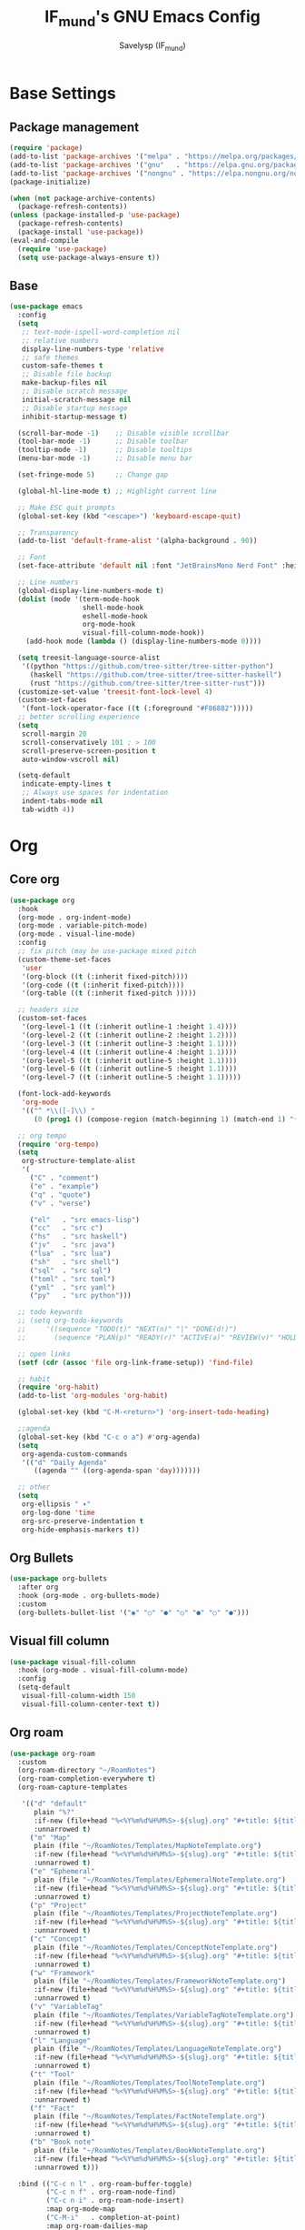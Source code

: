 #+TITLE: IF_mund's GNU Emacs Config
#+AUTHOR: Savelysp (IF_mund)
#+DESCRIPTION: IF_mund's personal Emacs config.
#+PROPERTY: header-args:emacs-lisp :tangle ~/.config/emacs/init.el
#+STARTUP: content
#+OPTIONS: toc:2

* Base Settings
** Package management
#+begin_src emacs-lisp
(require 'package)
(add-to-list 'package-archives '("melpa" . "https://melpa.org/packages/"))
(add-to-list 'package-archives '("gnu"   . "https://elpa.gnu.org/packages/"))
(add-to-list 'package-archives '("nongnu" . "https://elpa.nongnu.org/nongnu/"))
(package-initialize)

(when (not package-archive-contents)
  (package-refresh-contents))
(unless (package-installed-p 'use-package)
  (package-refresh-contents)
  (package-install 'use-package))
(eval-and-compile
  (require 'use-package)
  (setq use-package-always-ensure t))
#+end_src

** Base
#+begin_src emacs-lisp
(use-package emacs
  :config
  (setq
   ;; text-mode-ispell-word-completion nil
   ;; relative numbers
   display-line-numbers-type 'relative
   ;; safe themes
   custom-safe-themes t
   ;; Disable file backup
   make-backup-files nil
   ;; Disable scratch message
   initial-scratch-message nil
   ;; Disable startup message
   inhibit-startup-message t)

  (scroll-bar-mode -1)    ;; Disable visible scrollbar
  (tool-bar-mode -1)      ;; Disable toolbar
  (tooltip-mode -1)       ;; Disable tooltips
  (menu-bar-mode -1)      ;; Disable menu bar

  (set-fringe-mode 5)     ;; Change gap

  (global-hl-line-mode t) ;; Highlight current line

  ;; Make ESC quit prompts
  (global-set-key (kbd "<escape>") 'keyboard-escape-quit)

  ;; Transparency
  (add-to-list 'default-frame-alist '(alpha-background . 90))

  ;; Font
  (set-face-attribute 'default nil :font "JetBrainsMono Nerd Font" :height 120)

  ;; Line numbers
  (global-display-line-numbers-mode t)
  (dolist (mode '(term-mode-hook
                  shell-mode-hook
                  eshell-mode-hook
                  org-mode-hook 
                  visual-fill-column-mode-hook))
    (add-hook mode (lambda () (display-line-numbers-mode 0))))

  (setq treesit-language-source-alist
   '((python "https://github.com/tree-sitter/tree-sitter-python")
     (haskell "https://github.com/tree-sitter/tree-sitter-haskell")
     (rust "https://github.com/tree-sitter/tree-sitter-rust")))
  (customize-set-value 'treesit-font-lock-level 4)
  (custom-set-faces
   '(font-lock-operator-face ((t (:foreground "#F86882")))))
  ;; better scrolling experience
  (setq
   scroll-margin 20
   scroll-conservatively 101 ; > 100
   scroll-preserve-screen-position t
   auto-window-vscroll nil)

  (setq-default
   indicate-empty-lines t
   ;; Always use spaces for indentation
   indent-tabs-mode nil
   tab-width 4))
#+end_src

* Org
** Core org
#+begin_src emacs-lisp
(use-package org
  :hook
  (org-mode . org-indent-mode)
  (org-mode . variable-pitch-mode)
  (org-mode . visual-line-mode) 
  :config
  ;; fix pitch (may be use-package mixed pitch
  (custom-theme-set-faces
   'user
   '(org-block ((t (:inherit fixed-pitch))))
   '(org-code ((t (:inherit fixed-pitch))))
   '(org-table ((t (:inherit fixed-pitch )))))

  ;; headers size
  (custom-set-faces
   '(org-level-1 ((t (:inherit outline-1 :height 1.4))))
   '(org-level-2 ((t (:inherit outline-2 :height 1.2))))
   '(org-level-3 ((t (:inherit outline-3 :height 1.1))))
   '(org-level-4 ((t (:inherit outline-4 :height 1.1))))
   '(org-level-5 ((t (:inherit outline-5 :height 1.1))))
   '(org-level-6 ((t (:inherit outline-5 :height 1.1))))
   '(org-level-7 ((t (:inherit outline-5 :height 1.1)))))

  (font-lock-add-keywords
   'org-mode
   '(("^ *\\([-]\\) "
      (0 (prog1 () (compose-region (match-beginning 1) (match-end 1) "•"))))))

  ;; org tempo
  (require 'org-tempo)
  (setq
   org-structure-template-alist
   '(
     ("C" . "comment")
     ("e" . "example")
     ("q" . "quote")
     ("v" . "verse")
     
     ("el"   . "src emacs-lisp")
     ("cc"   . "src c")
     ("hs"   . "src haskell")
     ("jv"   . "src java")
     ("lua"  . "src lua")
     ("sh"   . "src shell")
     ("sql"  . "src sql")
     ("toml" . "src toml")
     ("yml"  . "src yaml")
     ("py"   . "src python")))

  ;; todo keywords
  ;; (setq org-todo-keywords
  ;;     '((sequence "TODO(t)" "NEXT(n)" "|" "DONE(d!)")
  ;;       (sequence "PLAN(p)" "READY(r)" "ACTIVE(a)" "REVIEW(v)" "HOLD(h)" "|" "COMPLETED(c)" "CANC(k@)")))

  ;; open links
  (setf (cdr (assoc 'file org-link-frame-setup)) 'find-file)

  ;; habit
  (require 'org-habit)
  (add-to-list 'org-modules 'org-habit)

  (global-set-key (kbd "C-M-<return>") 'org-insert-todo-heading)
  
  ;;agenda
  (global-set-key (kbd "C-c o a") #'org-agenda)
  (setq
   org-agenda-custom-commands
   '(("d" "Daily Agenda"
      ((agenda "" ((org-agenda-span 'day)))))))

  ;; other
  (setq
   org-ellipsis " ▾"
   org-log-done 'time
   org-src-preserve-indentation t
   org-hide-emphasis-markers t))
#+end_src

** Org Bullets
#+begin_src emacs-lisp
(use-package org-bullets
  :after org
  :hook (org-mode . org-bullets-mode)
  :custom
  (org-bullets-bullet-list '("◉" "○" "●" "○" "●" "○" "●")))
#+end_src

** Visual fill column
#+begin_src emacs-lisp
  (use-package visual-fill-column
    :hook (org-mode . visual-fill-column-mode)
    :config
    (setq-default
     visual-fill-column-width 150
     visual-fill-column-center-text t))
#+end_src

** Org roam
#+begin_src emacs-lisp
(use-package org-roam
  :custom
  (org-roam-directory "~/RoamNotes")
  (org-roam-completion-everywhere t)
  (org-roam-capture-templates

   '(("d" "default"
      plain "%?"
      :if-new (file+head "%<%Y%m%d%H%M%S>-${slug}.org" "#+title: ${title}\n#+date: %U")
      :unnarrowed t)
     ("m" "Map"
      plain (file "~/RoamNotes/Templates/MapNoteTemplate.org")
      :if-new (file+head "%<%Y%m%d%H%M%S>-${slug}.org" "#+title: ${title}\n#+date: %U")
      :unnarrowed t)
     ("e" "Ephemeral"
      plain (file "~/RoamNotes/Templates/EphemeralNoteTemplate.org")
      :if-new (file+head "%<%Y%m%d%H%M%S>-${slug}.org" "#+title: ${title}\n#+date: %U")
      :unnarrowed t)
     ("p" "Project"
      plain (file "~/RoamNotes/Templates/ProjectNoteTemplate.org")
      :if-new (file+head "%<%Y%m%d%H%M%S>-${slug}.org" "#+title: ${title}\n#+category: ${title}\n#+date: %U")
      :unnarrowed t)
     ("c" "Concept"
      plain (file "~/RoamNotes/Templates/ConceptNoteTemplate.org")
      :if-new (file+head "%<%Y%m%d%H%M%S>-${slug}.org" "#+title: ${title}\n#+date: %U")
      :unnarrowed t)
     ("w" "Framework"
      plain (file "~/RoamNotes/Templates/FrameworkNoteTemplate.org")
      :if-new (file+head "%<%Y%m%d%H%M%S>-${slug}.org" "#+title: ${title}\n#+date: %U")
      :unnarrowed t)
     ("v" "VariableTag"
      plain (file "~/RoamNotes/Templates/VariableTagNoteTemplate.org")
      :if-new (file+head "%<%Y%m%d%H%M%S>-${slug}.org" "#+title: ${title}\n#+date: %U")
      :unnarrowed t)
     ("l" "Language"
      plain (file "~/RoamNotes/Templates/LanguageNoteTemplate.org")
      :if-new (file+head "%<%Y%m%d%H%M%S>-${slug}.org" "#+title: ${title}\n#+date: %U")
      :unnarrowed t)
     ("t" "Tool"
      plain (file "~/RoamNotes/Templates/ToolNoteTemplate.org")
      :if-new (file+head "%<%Y%m%d%H%M%S>-${slug}.org" "#+title: ${title}\n#+date: %U")
      :unnarrowed t)
     ("f" "Fact"
      plain (file "~/RoamNotes/Templates/FactNoteTemplate.org")
      :if-new (file+head "%<%Y%m%d%H%M%S>-${slug}.org" "#+title: ${title}\n#+date: %U")
      :unnarrowed t)
     ("b" "Book note"
      plain (file "~/RoamNotes/Templates/BookNoteTemplate.org")
      :if-new (file+head "%<%Y%m%d%H%M%S>-${slug}.org" "#+title: ${title}\n#+date: %U")
      :unnarrowed t)))

  :bind (("C-c n l" . org-roam-buffer-toggle)
         ("C-c n f" . org-roam-node-find)
         ("C-c n i" . org-roam-node-insert)
         :map org-mode-map
         ("C-M-i"   . completion-at-point)
         :map org-roam-dailies-map
         ("Y" . org-roam-dailies-capture-yesterday)
         ("T" . org-roam-dailies-capture-tomorrow))
  :bind-keymap
  ("C-c n d" . org-roam-dailies-map)
  :config
  (setq org-roam-node-display-template "${title:100} ${tags:100}")
  (require 'org-roam-dailies)
  (org-roam-setup))
#+end_src

** Org roam ui
#+begin_src emacs-lisp
(use-package org-roam-ui)
#+end_src

** Org agenda
#+begin_src emacs-lisp
(defun my/org-roam-filter-by-tag (tag-name)
  (lambda (node)
    (member tag-name (org-roam-node-tags node))))

(defun my/org-roam-list-notes-by-tag (tag-name)
  (mapcar #'org-roam-node-file
          (seq-filter
           (my/org-roam-filter-by-tag tag-name)
           (org-roam-node-list))))

(defun my/org-roam-refresh-agenda-list ()
  (interactive)
  (setq org-agenda-files (my/org-roam-list-notes-by-tag "Project")))

;; Build the agenda list the first time for the session
(my/org-roam-refresh-agenda-list)

(defun my/org-roam-copy-todo-to-today ()
  (interactive)
  (let ((org-refile-keep t) ;; Set this to nil to delete the original!
        (org-roam-dailies-capture-templates
          '(("t" "tasks" entry "%?"
             :if-new (file+head+olp "%<%Y-%m-%d>.org" "#+title: %<%Y-%m-%d>\n" ("Tasks")))))
        (org-after-refile-insert-hook #'save-buffer)
        today-file
        pos)
    (save-window-excursion
      (org-roam-dailies--capture (current-time) t)
      (setq today-file (buffer-file-name))
      (setq pos (point)))

    ;; Only refile if the target file is different than the current file
    (unless (equal (file-truename today-file)
                   (file-truename (buffer-file-name)))
      (org-refile nil nil (list "Tasks" today-file nil pos)))))

(add-to-list 'org-after-todo-state-change-hook
             (lambda ()
               (when (equal org-state "DONE")
                 (my/org-roam-copy-todo-to-today))))
#+end_src

** Other
avy
doom-package:evil-org if doom-module::editor evil
doom-package:htmlize
doom-package:jupyter if doom-module:+jupyter
doom-package:ob-ammonite if doom-module::lang scala
doom-package:ob-async
doom-package:ob-crystal if doom-module::lang crystal
doom-package:ob-go if doom-module::lang go
doom-package:ob-nim if doom-module::lang nim
doom-package:ob-racket if doom-module::lang racket
doom-package:ob-restclient if doom-module::lang rest
doom-package:ob-rust if doom-module::lang rust
doom-package:org-contacts if doom-module:+contacts
doom-package:org-cliplink
doom-package:org-download if doom-module:+dragndrop
doom-package:orgit
doom-package:org-noter if doom-module:+noter
doom-package:org-pdftools if doom-module::tools pdf
doom-package:org-plus-contrib
doom-package:org-passwords if doom-module:+passwords
doom-package:org-pomodoro if doom-module:+pomodoro
doom-package:org-roam (v1) if doom-module:+roam
doom-package:org-roam (v2) if doom-module:+roam2
doom-package:ox-clip
doom-package:ox-hugo if doom-module:+hugo
doom-package:ox-pandoc if doom-module:+pandoc
doom-package:ox-rst if doom-module::lang rst
doom-package:toc-org
if doom-module:+gnuplot
doom-package:gnuplot
doom-package:gnuplot-mode
if doom-module:+present
doom-package:centered-window
doom-package:org-tree-slide
doom-package:org-re-reveal
if doom-module:+pretty
doom-package:org-superstar
doom-package:org-fancy-priorities

* Editor
** Evil 
doom-package:evil-vimish-fold
doom-package:vimish-fold
if doom-module::tools tree-sitter
doom-package:ts-fold
doom-package:evil-multiedit
doom-package:evil-mc
#+begin_src emacs-lisp
(use-package evil
  :init
  (setq
   evil-want-C-i-jump nil
   evil-want-integration t
   evil-want-keybinding nil)
  :config
  (evil-mode))

;; (use-package evil-lion
;;   :config
;;   (evil-lion-mode))

(use-package evil-surround
  :after evil
  :config
  (global-evil-surround-mode 1))

(use-package evil-collection
  :after evil
  :config
  (evil-collection-init))

(use-package evil-org
  :after (org evil)
  :hook (org-mode . (lambda () evil-org-mode))
  :config
  (require 'evil-org-agenda)
  (evil-org-agenda-set-keys))
#+end_src

** Commenter
#+begin_src emacs-lisp
(use-package evil-nerd-commenter
  :bind ("M-/" . evilnc-comment-or-uncomment-lines))
#+end_src

** Dired
#+begin_src emacs-lisp
(use-package dired
  :ensure nil
  :custom ((dired-listing-switches "-agho --group-directories-first"))
  :config
  (evil-collection-define-key 'normal 'dired-mode-map
    "h" 'dired-up-directory
    "l" 'dired-find-file))
#+end_src

** Electric
#+begin_src emacs-lisp
(use-package electric
  :hook (python-ts-mode . electric-pair-mode))
#+end_src

** Yasnippet
doom-package:yasnippet
doom-package:auto-yasnippet
doom-package:doom-snippets
#+begin_src emacs-lisp
(use-package yasnippet
  :config
  (setq yas-snippet-dirs
        '("~/projects/my_snippets"))
  
  (yas-global-mode 1))
#+end_src

* UI
** Theme
*** Themes
#+begin_src emacs-lisp
(use-package doom-themes
  :config
  ;; (load-theme 'doom-material t))
  ;; (load-theme 'doom-nord t))
  ;; (load-theme 'doom-tokyo-night t))
  ;; (load-theme 'doom-gruvbox t))
  ;; (load-theme 'doom-solarized-dark t))
  ;; (load-theme 'doom-dracula t))
  ;; (load-theme 'doom-one t))
  (load-theme 'doom-monokai-pro t))

(use-package catppuccin-theme) 
#+end_src

*** Solaire mode
#+begin_src emacs-lisp
(use-package solaire-mode
  :init
  (solaire-global-mode))
#+end_src

*** Rainbow delimiters
#+begin_src emacs-lisp
(use-package rainbow-delimiters
  :hook (prog-mode . rainbow-delimiters-mode))
#+end_src

*** Rainbow mode
#+begin_src emacs-lisp
(use-package rainbow-mode
  :hook org-mode prog-mode)
#+end_src

*** Rainbow identifiers
#+begin_src emacs-lisp
;; (use-package rainbow-identifiers)
#+end_src

*** highlight-numbers
*** All the icons
#+begin_src emacs-lisp
(use-package all-the-icons)
(use-package all-the-icons-dired
  :hook (dired-mode . all-the-icons-dired-mode))
#+end_src

*** Indent guides
#+begin_src emacs-lisp
(use-package indent-bars
  :custom
  (indent-bars-pattern ".")
  (indent-bars-display-on-blank-lines)
  (indent-bars-starting-column 0)
  :hook (python-ts-mode . indent-bars-mode))
#+end_src

*** hl todo
#+begin_src emacs-lisp
(use-package hl-todo
  :hook (org-mode . hl-todo-mode)
  :config
  (setq hl-todo-keyword-faces
      '(("TODO"   . "#c897ff")
        ("PAUSED" . "#68cee8")
        ("REVIEW" . "#89e14b")
        ("FIXME"  . "#e81050"))))
#+end_src

*** Ophints
doom-package:evil-goggles if doom-module::editor evil
doom-package:goggles unless doom-module::editor evil

** Dashboard (Enlight)
#+begin_src emacs-lisp
(use-package dashboard
  :init
  (setq initial-buffer-choice 'dashboard-open)
  (setq dashboard-set-heading-icons t)
  (setq dashboard-set-file-icons t)
  (setq dashboard-center-content nil)
  ;; (setq dashboard-startup-banner 1)
  (setq dashboard-startup-banner 5)
  (setq dashboard-items '((recents . 3)
                          (bookmarks . 3)
                          (agenda . 3)
                          (projects . 3)))
  :config
  (dashboard-setup-startup-hook))
#+end_src

** Modeline
doom-package:anzu
doom-package:doom-modeline unless doom-module:+light
doom-package:evil-anzu if doom-module::editor evil

#+begin_src emacs-lisp
(use-package doom-modeline
  :config
  (doom-modeline-mode t))
#+end_src

** Helpfull
#+begin_src emacs-lisp
(use-package helpful
  :bind
  ([remap describe-function] . helpful-callable)
  ([remap describe-command] . helpful-command)
  ([remap describe-variable] . helpful-variable)
  ([remap describe-key] . helpful-key))
#+end_src

** Command log
#+begin_src emacs-lisp
;; (use-package command-log-mode)
#+end_src

** Popup
** Writeroom
#+begin_src emacs-lisp
(use-package writeroom-mode)
#+end_src

** Snow
#+begin_src emacs-lisp
(use-package snow)
#+end_src

** Fireplace
#+begin_src emacs-lisp
(use-package fireplace)
#+end_src

** Other
doom-package:diff-hl
doom-package:vi-tilde-fringe
doom-package:persp-mode

* Keybinds
** Which Key
#+begin_src emacs-lisp
(use-package which-key
  :init
  (which-key-mode))
#+end_src

** General
#+begin_src emacs-lisp
(use-package general
  :after evil
  :config
  (general-evil-setup)
  (general-create-definer rune/leader-keys
    :keymaps '(normal visual emacs)
    :prefix "SPC")
  
  (rune/leader-keys
    ;; roam keys
    "r" '(:ignore t :which-key "roam")
    "ri" '(org-roam-node-insert :which-key "insert")
    "rf" '(org-roam-node-find :which-key "find")
    "ru" '(org-roam-ui-mode :which-key "graph")
    "rd" '(org-roam-dailies-map :which-key "daily")
    "rl" '(org-roam-buffer-toggle :which-key "links")

    ;; leaving emacs
    "q" '(:ignore t :which-key "leaving")
    "qr" '(restart-emacs t :which-key "restart")
    "qq" '(kill-emacs t :which-key "quit")
    "qc" '(save-buffers-kill-terminal t :which-key "close")

    ;; files
    "f" '(:ignore t :which-key "files")
    "ff" '(find-file :which-key "find file")
    "fs" '(save-buffer :which-key "save file")

    ;; window management
    "w" '(evil-window-map :which-key "windows")

    ;; dired
    "d" '(:ignore t :which-key "dired")

    ;; help
    "h" '(:ignore t :which-key "help")
    "hf" '(helpful-callable t :which-key "desc function")
    "hc" '(helpful-command t :which-key "desc command")
    "hv" '(helpful-variable t :which-key "desc variable")
    "hk" '(helpful-key t :which-key "desc key")

    ;; git
    "g" '(:ignore t :which-key "git")

    ;; org
    "m" '(:ignore t :which-key "org")
    "ml" '(org-babel-tangle :which-key "tangle")
    "ms" '(org-schedule :which-key "schedule")
    "md" '(org-deadline :which-key "deadline")
    "mt" '(org-todo :which-key "todo")
    "ma" '(org-agenda :which-key "agenda")
    "mo" '(org-open-at-point :which-key "open")

    ;; buffers
    "b" '(:ignore t :which-key "buffers")

    ;; projects
    "p" '(:ignore t :which-key "projects")
    "ps" '(consult-projectile-switch-project :which-key "switch project")
    "pf" '(project-find-file :which-key "file")
    "pd" '(project-find-dir :which-key "dir")
    "pD" '(project-dired :which-key "dired")
    "pb" '(project-switch-to-buffer :which-key "buffer")

    ;; lsp
    "l" '(:ignore t :which-key "lsp")

    ;; toggle
    "t" '(:ignore t :which-key "toggle")

    ;; other
    "y" '(yas-insert-snippet :which-key "insert snippet")
    "c" '(consult-theme :which-key "choose theme")
    "." '(find-file :which-key "find file")
    "," '(consult-buffer :which-key "choose buffer")))
#+end_src

* Completion
** Vertico
doom-package:nerd-icons-completion if doom-module:+icons
doom-package:consult
doom-package:consult-flycheck if doom-module::checkers syntax
doom-package:embark
doom-package:embark-consult
doom-package:marginalia
doom-package:orderless
doom-package:vertico
doom-package:vertico-posframe if doom-module:+childframe
doom-package:wgrep
#+begin_src emacs-lisp
(use-package vertico
  :bind
  (:map
   vertico-map
   ("C-j" . vertico-next)
   ("C-k" . vertico-previous)
   ("C-h" . vertico-directory-up)
   ("C-l" . vertico-directory-enter))
  :config
  (setq vertico-cycle t)
  :init
  (vertico-mode))

(use-package savehist
  :init
  (savehist-mode))

(use-package marginalia
  :after vertico
  :init
  (marginalia-mode))

(use-package orderless
  :custom
  (completion-styles '(orderless basic))
  (completion-category-overrides '((file (styles basic partial-completion)))))

(use-package consult
  :bind
  ("C-x b" . consult-buffer))
#+end_src

** Company
doom-package:company-box if doom-module:+childframe
doom-package:company-dict
doom-package:company-mode
#+begin_src emacs-lisp
(use-package company
  :after lsp-mode
  :hook (lsp-mode . company-mode)
  :config
  ;; (global-set-key (kbd "C-x C-y") 'company-yasnippet)
  :bind (:map company-active-map
         ("<tab>" . company-complete-selection))
        (:map lsp-mode-map
         ("<tab>" . company-indent-or-complete-common))
  :custom
  (company-minimum-prefix-length 1)
  (company-idle-delay 0.0))

(use-package company-box
  :hook (company-mode . company-box-mode))
#+end_src

** Corfu
doom-package:corfu
doom-package:cape
doom-package:nerd-icons-corfu if doom-module::completion corfu +icons
doom-package:orderless if doom-module::completion corfu +orderless
doom-package:corfu-terminal if doom-module::os tty
doom-package:yasnippet-capf if doom-module::editor snippets

#+begin_src emacs-lisp
;; (use-package corfu
;;   :custom
;;   (corfu-cycle t)
;;   (corfu-auto t)
;;   (corfu-auto-prefix 1)
;;   ;; (corfu-preview-current 'insert)
;;   (corfu-auto-delay 0)
;;   :hook (prog-mode . corfu-mode))

;; (use-package cape)

;; (use-package nerd-icons-corfu
;;   :after corfu
;;   :config
;;   (add-to-list 'corfu-margin-formatters #'nerd-icons-corfu-formatter))

;; (use-package yasnippet-capf
;;   :after cape
;;   :config
;;   (add-to-list 'completion-at-point-functions #'yasnippet-capf))
#+end_src

* Tools
** Projectile
#+begin_src emacs-lisp
(use-package projectile
  :config
  (setq projectile-project-search-path '("~/projects/"))
  (projectile-mode 1))
(use-package consult-projectile)
#+end_src

** LSP
may be eglot
#+begin_src emacs-lisp
(use-package lsp-mode
  ;; :custom
  ;; (lsp-completion-provider :none) ;; we use Corfu!
  :init
  (setq lsp-keymap-prefix "C-c l")
  ;; (defun my/lsp-mode-setup-completion ()
  ;;   (setf (alist-get 'styles (alist-get 'lsp-capf completion-category-defaults))
  ;;         '(flex))) ;; Configure flex
  :hook (;; replace XXX-mode with concrete major-mode
         (python-ts-mode . lsp)
         (haskell-ts-mode . lsp)
         ;; completion
         ;; (lsp-completion-mode . my/lsp-mode-setup-completion)
         ;; if you want which-key integration
         (lsp-mode . lsp-enable-which-key-integration))
  :commands lsp)

(use-package lsp-ui :commands lsp-ui-mode)
(use-package consult-lsp)
#+end_src

** Syntax check
#+begin_src emacs-lisp
(use-package flycheck
  :init (global-flycheck-mode))
#+end_src

** quickrun
eros
** PAUSED Dumb jump
doom-package:dumb-jump
doom-package:helm-xref if doom-module::completion helm
doom-package:ivy-xref if doom-module::completion ivy
doom-package:request
if doom-module:+docsets
doom-package:dash-docs
doom-package:counsel-dash if doom-module::completion ivy
doom-package:helm-dash if doom-module::completion helm
if doom-module:+dictionary
if macOS
doom-package:osx-dictionary
else
doom-package:define-word
doom-package:powerthesaurus
if doom-module:+offline
doom-package:wordnut
doom-package:synosaurus

+
(package! better-jumper 
(package! dtrt-indent 
(package! smartparens 
(package! ws-butler 
  
** PAUSED Debugger
doom-package:realgud
doom-package:realgud-trepan-ni if doom-module::lang javascript
if doom-module:+lsp
doom-package:dap-mode
doom-package:posframe
** PAUSED Magit
doom-package:evil-magit if doom-module::editor evil +everywhere
doom-package:forge if doom-module:+forge
doom-package:code-review if doom-module:+forge
doom-package:magit
* Terminals
** Vterm
#+begin_src emacs-lisp
(use-package vterm
  :commands vterm
  :config
  (setq vterm-max-scrollback 10000))
#+end_src

** Eshell
* Langs
** Python
doom-package:anaconda-mode
doom-package:conda
doom-package:nose
doom-package:pipenv
doom-package:pip-requirements
doom-package:poetry if doom-module:+poetry
doom-package:pyimport
doom-package:py-isort
doom-package:python-pytest
if doom-module:+cython
doom-package:cython-mode
doom-package:flycheck-cython if doom-module::checkers syntax
#+begin_src emacs-lisp
(use-package python-mode
  :hook (python-mode . python-ts-mode))

(use-package pyvenv ;; or pyenv-mode
  :hook (python-ts-mode . pyvenv-mode))

(use-package flymake-ruff
  :ensure t
  :hook (python-ts-mode . flymake-ruff-load))

(use-package lsp-pyright
  :custom
  (lsp-pyright-langserver-command "pyright") ;; or basedpyright
  (lsp-pyright-disable-organize-imports t)
  (lsp-pyright-type-checking-mode "off")
  :hook (python-ts-mode . (lambda ()
                          (require 'lsp-pyright)
                          (lsp))))  ; or lsp-deferred
#+end_src

** Haskell
#+begin_src emacs-lisp
(use-package haskell-mode)
(use-package haskell-ts-mode)
(use-package lsp-haskell)
#+end_src

** Rust
(package! rust-mode 
(package! rustic 
** Shell
doom-package:company-shell if doom-module::completion company
doom-package:fish-mode if doom-module:+fish
doom-package:powershell-mode if doom-module:+powershell
** latex
doom-package:adaptive-wrap
doom-package:auctex
doom-package:cdlatex if doom-module:+cdlatex
doom-package:evil-tex if doom-module::editor evil +everywhere
doom-package:latex-preview-pane
if doom-module::completion company
doom-package:company-auctex
doom-package:company-math
doom-package:company-reftex

** JavaScript
doom-package:js2-refactor
doom-package:nodejs-repl
doom-package:npm-mode
doom-package:rjsx-mode
doom-package:skewer-mode (DEPRECATED)
doom-package:tide
doom-package:typescript-mode
doom-package:xref-js2 if doom-module::tools lookup
** Java
doom-package:android-mode
doom-package:groovy-mode
doom-package:meghanada if doom-module:+meghanada
if doom-module:+eclim
doom-package:eclim
doom-package:company-emacs-eclim if doom-module::completion company
if doom-module:+lsp and not doom-module::tools lsp +eglot
doom-package:lsp-java
** Go
doom-package:company-go if doom-module::completion company (DEPRECATED)
doom-package:flycheck-golangci-lint if doom-module::checkers syntax
doom-package:go-eldoc
doom-package:go-gen-test
doom-package:go-mode
doom-package:gorepl-mode
doom-package:go-tag

** Emacs lisp
doom-package:buttercup
doom-package:elisp-def
doom-package:elisp-demos
doom-package:flycheck-cask if doom-module::checkers syntax
doom-package:flycheck-package if doom-module::checkers syntax
doom-package:highlight-quoted
doom-package:macrostep
doom-package:overseer
** Elixir
doom-package:elixir-mode
doom-package:exunit
doom-package:flycheck-credo if doom-module::checkers syntax
** CC
doom-package:cmake-mode
doom-package:cuda-mode
doom-package:demangle-mode
doom-package:disaster
doom-package:glsl-mode
doom-package:company-glsl
doom-package:modern-cpp-font-lock unless doom-module:+tree-sitter
doom-package:opencl-mode
if doom-module:+lsp
doom-package:ccls if doom-module::tools lsp -eglot
** Lua
doom-package:company-lua if doom-module::completion company
doom-package:fennel-mode if doom-module:+fennel
doom-package:lua-mode
if doom-module:+moonscript
doom-package:flycheck-moonscript if doom-module::checkers syntax
doom-package:moonscript-mode
#+begin_src emacs-lisp
(use-package lua-mode)
#+end_src

** JSON
doom-package:counsel-jq if doom-module::completion ivy
doom-package:json-mode
doom-package:json-snatcher

** TOML
#+begin_src emacs-lisp
(use-package toml-mode)
#+end_src

** YAML
#+begin_src emacs-lisp
(use-package yaml-mode)
#+end_src

* Other
** Telega
